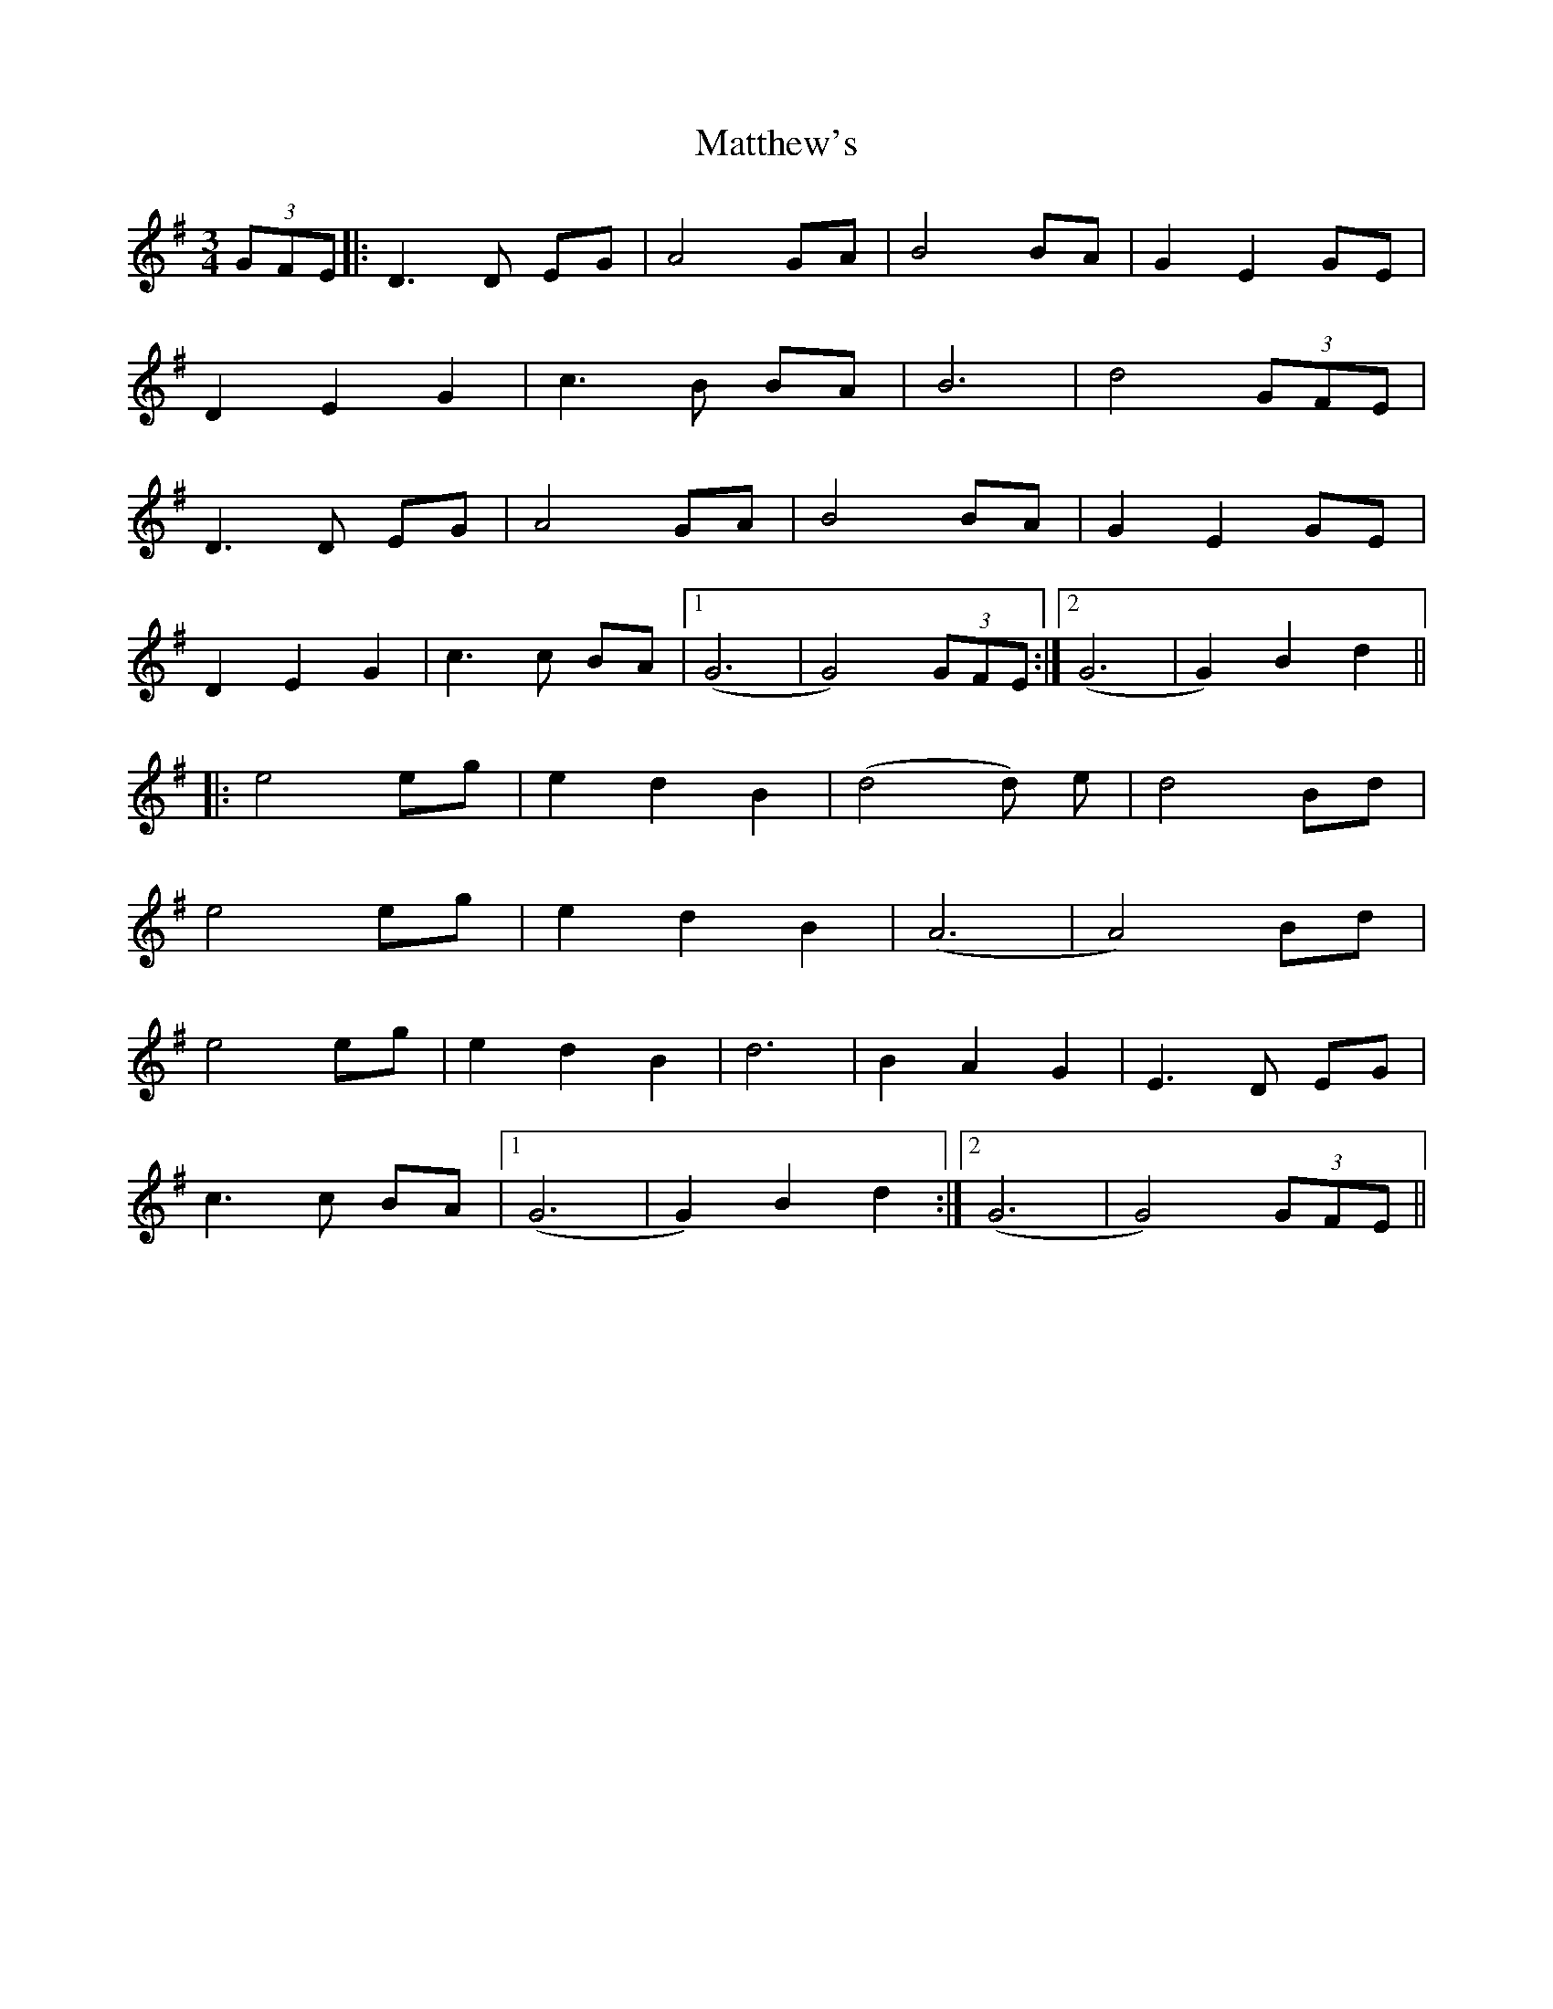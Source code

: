 X: 25903
T: Matthew's
R: waltz
M: 3/4
K: Gmajor
(3GFE|:D3 D EG|A4 GA|B4 BA|G2 E2 GE|
D2 E2 G2|c3 B BA|B6|d4 (3GFE|
D3 D EG|A4 GA|B4 BA|G2 E2 GE|
D2 E2 G2|c3 c BA|1 (G6|G4) (3GFE:|2 (G6|G2) B2 d2||
|:e4eg|e2 d2 B2|(d4 d) e|d4 Bd|
e4eg|e2 d2 B2|(A6|A4) Bd|
e4eg|e2 d2 B2|d6|B2 A2 G2|E3 D EG|
c3 c BA|1 (G6|G2) B2 d2:|2 (G6|G4) (3GFE||

